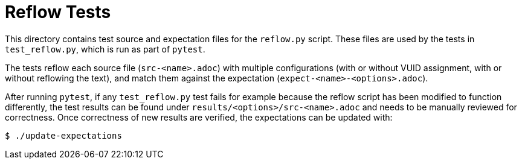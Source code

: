 // Copyright 2023-2025 The Khronos Group Inc.
// SPDX-License-Identifier: CC-BY-4.0

= Reflow Tests

This directory contains test source and expectation files for the `reflow.py`
script. These files are used by the tests in `test_reflow.py`, which is run as
part of `pytest`.

The tests reflow each source file (`src-<name>.adoc`) with multiple
configurations (with or without VUID assignment, with or without reflowing the
text), and match them against the expectation (`expect-<name>-<options>.adoc`).

After running `pytest`, if any `test_reflow.py` test fails for example because
the reflow script has been modified to function differently, the test results
can be found under `results/<options>/src-<name>.adoc` and needs to be manually
reviewed for correctness. Once correctness of new results are verified, the
expectations can be updated with:

----
$ ./update-expectations
----

